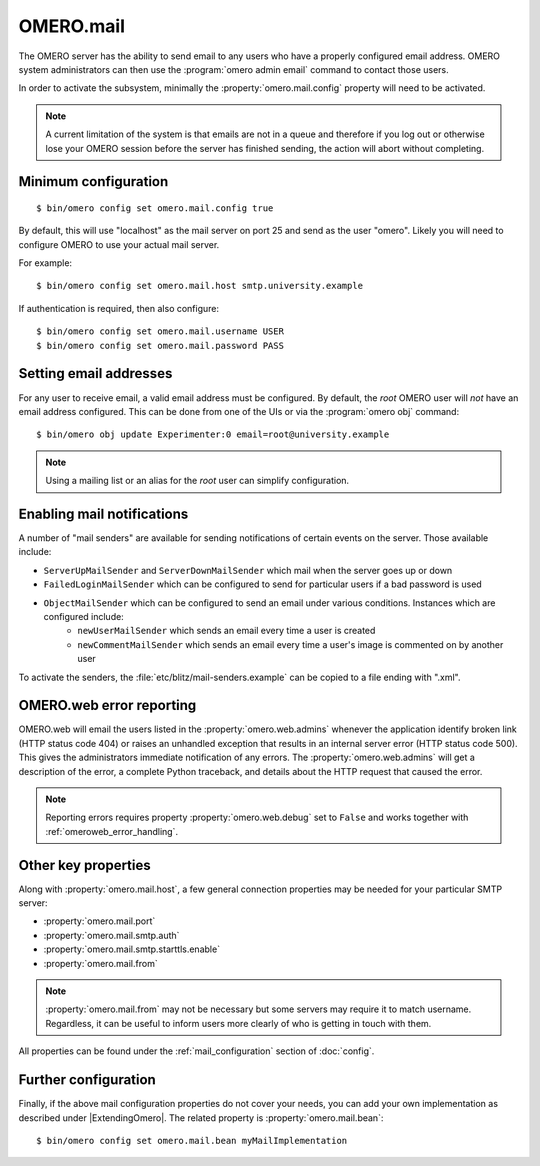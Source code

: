 OMERO.mail
==========

The OMERO server has the ability to send email to any users who have a
properly configured email address. OMERO system administrators can then use
the :program:`omero admin email` command to contact those users.

In order to activate the subsystem, minimally the
:property:`omero.mail.config` property will need to be activated.

.. note:: A current limitation of the system is that emails are not in a queue
    and therefore if you log out or otherwise lose your OMERO session
    before the server has finished sending, the action will abort without
    completing.

Minimum configuration
---------------------

::

    $ bin/omero config set omero.mail.config true

By default, this will use "localhost" as the mail server on port 25 and send
as the user "omero". Likely you will need to configure OMERO to use your
actual mail server.

For example::

    $ bin/omero config set omero.mail.host smtp.university.example

If authentication is required, then also configure::

    $ bin/omero config set omero.mail.username USER
    $ bin/omero config set omero.mail.password PASS

Setting email addresses
-----------------------

For any user to receive email, a valid email address must be configured.
By default, the `root` OMERO user will *not* have an email address configured.
This can be done from one of the UIs or via the :program:`omero obj` command::

    $ bin/omero obj update Experimenter:0 email=root@university.example

.. note:: Using a mailing list or an alias for the `root` user can simplify
    configuration.

Enabling mail notifications
---------------------------

A number of "mail senders" are available for sending notifications of certain
events on the server. Those available include:

- ``ServerUpMailSender`` and ``ServerDownMailSender`` which mail when the server goes up or down
- ``FailedLoginMailSender`` which can be configured to send for particular users if a bad password is used
- ``ObjectMailSender`` which can be configured to send an email under various conditions. Instances which are configured include:
   - ``newUserMailSender`` which sends an email every time a user is created
   - ``newCommentMailSender`` which sends an email every time a user's image is commented on by another user

To activate the senders, the :file:`etc/blitz/mail-senders.example` can be
copied to a file ending with ".xml".

OMERO.web error reporting
-------------------------

OMERO.web will email the users listed in the :property:`omero.web.admins`
whenever the application identify broken link (HTTP status code 404) or raises
an unhandled exception that results in an internal server error (HTTP status
code 500). This gives the administrators immediate notification of any errors.
The :property:`omero.web.admins` will get a description of the error,
a complete Python traceback, and details about the HTTP request that caused
the error.

.. note:: Reporting errors requires property :property:`omero.web.debug` set
    to ``False`` and works together with :ref:`omeroweb_error_handling`.

Other key properties
--------------------

Along with :property:`omero.mail.host`, a few general connection properties
may be needed for your particular SMTP server:

* :property:`omero.mail.port`
* :property:`omero.mail.smtp.auth`
* :property:`omero.mail.smtp.starttls.enable`
* :property:`omero.mail.from`

.. note:: :property:`omero.mail.from` may not be necessary but some
    servers may require it to match username. Regardless, it can be useful to
    inform users more clearly of who is getting in touch with them.

All properties can be found under the :ref:`mail_configuration` section of
:doc:`config`.

Further configuration
---------------------

Finally, if the above mail configuration properties do not cover your needs,
you can add your own implementation as described under |ExtendingOmero|. The
related property is :property:`omero.mail.bean`::

    $ bin/omero config set omero.mail.bean myMailImplementation
